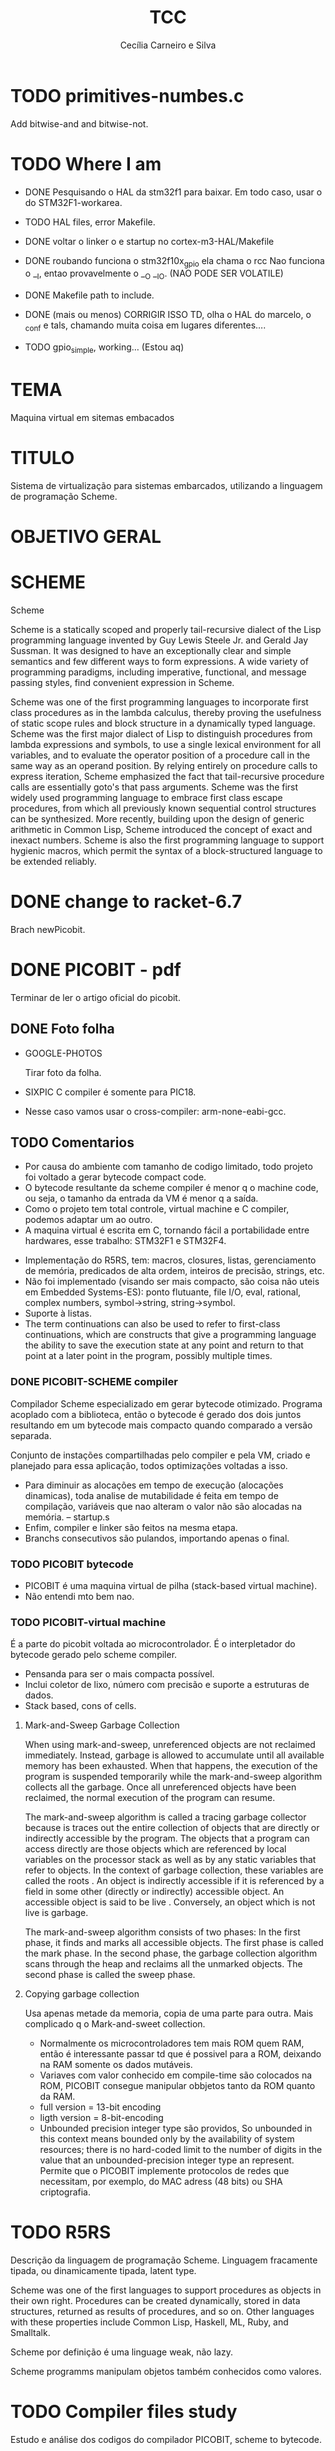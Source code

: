 #+TITLE: TCC
#+AUTHOR: Cecília Carneiro e Silva
#+DATE:


* TODO primitives-numbes.c
  
  Add bitwise-and and bitwise-not.

* TODO Where I am
- DONE Pesquisando o HAL da stm32f1 para baixar. Em todo caso, usar o do STM32F1-workarea.
- TODO HAL files, error Makefile.

- DONE voltar o linker o e startup no cortex-m3-HAL/Makefile
- DONE roubando funciona o stm32f10x_gpio ela chama o rcc
       Nao funciona o __I, entao provavelmente o __O __IO.  (NAO PODE SER VOLATILE)
- DONE Makefile path to include.
- DONE (mais ou menos) CORRIGIR ISSO TD, olha o HAL do marcelo, o _conf e tals, chamando muita coisa em lugares diferentes....
- TODO gpio_simple, working... (Estou aq)

* TEMA

  Maquina virtual em sitemas embacados

* TITULO

  Sistema de virtualização para sistemas embarcados, utilizando a linguagem de programação Scheme.

* OBJETIVO GERAL
  
  
* SCHEME
  
  Scheme

Scheme is a statically scoped and properly tail-recursive dialect of the Lisp programming language invented by Guy Lewis Steele Jr. and Gerald Jay Sussman. It was designed to have an exceptionally clear and simple semantics and few different ways to form expressions. A wide variety of programming paradigms, including imperative, functional, and message passing styles, find convenient expression in Scheme.

Scheme was one of the first programming languages to incorporate first class procedures as in the lambda calculus, thereby proving the usefulness of static scope rules and block structure in a dynamically typed language. Scheme was the first major dialect of Lisp to distinguish procedures from lambda expressions and symbols, to use a single lexical environment for all variables, and to evaluate the operator position of a procedure call in the same way as an operand position. By relying entirely on procedure calls to express iteration, Scheme emphasized the fact that tail-recursive procedure calls are essentially goto's that pass arguments. Scheme was the first widely used programming language to embrace first class escape procedures, from which all previously known sequential control structures can be synthesized. More recently, building upon the design of generic arithmetic in Common Lisp, Scheme introduced the concept of exact and inexact numbers. Scheme is also the first programming language to support hygienic macros, which permit the syntax of a block-structured language to be extended reliably.

* DONE change to racket-6.7 

  Brach newPicobit.

* DONE PICOBIT - pdf

  Terminar de ler o artigo oficial do picobit.
  
** DONE Foto folha

- GOOGLE-PHOTOS

   Tirar foto da folha.

- SIXPIC C compiler é somente para PIC18.
- Nesse caso vamos usar o cross-compiler: arm-none-eabi-gcc.

** TODO Comentarios

- Por causa do ambiente com tamanho de codigo limitado, todo projeto foi voltado a gerar bytecode compact code.
- O bytecode resultante da scheme compiler é menor q o machine code, ou seja, o tamanho da entrada da VM é menor q a saída.
- Como o projeto tem total controle, virtual machine e C compiler, podemos adaptar um ao outro.
- A maquina virtual é escrita em C, tornando fácil a portabilidade entre hardwares, esse trabalho: STM32F1 e STM32F4.

[[file:stm32f1.png]]


[[file:stm32f4.png]]
     
- Implementação do R5RS, tem: macros, closures, listas, gerenciamento de memória, predicados de alta ordem, inteiros de precisão, strings, etc.
- Não foi implementado (visando ser mais compacto, são coisa não uteis em Embedded Systems-ES): ponto flutuante, file I/O, eval, rational, complex numbers, symbol->string, string->symbol.
- Suporte à listas.
- The term continuations can also be used to refer to first-class continuations, which are constructs that give a programming language the ability to save the execution state at any point and return to that point at a later point in the program, possibly multiple times.

*** DONE PICOBIT-SCHEME compiler

    Compilador Scheme especializado em gerar bytecode otimizado. Programa acoplado com a biblioteca, então o bytecode é gerado dos dois juntos resultando em um bytecode mais compacto quando comparado a versão separada.

    Conjunto de instações compartilhadas pelo compiler e pela VM, criado e planejado para essa aplicação, todos optimizações voltadas a isso.

- Para diminuir as alocações em tempo de execução (alocações dinamicas), toda analise de mutabilidade é feita em tempo de compilação, variáveis que nao alteram o valor não são alocadas na memória.   --   startup.s    
- Enfim, compiler e linker são feitos na mesma etapa.
- Branchs consecutivos são pulandos, importando apenas o final.

*** TODO PICOBIT bytecode

- PICOBIT é uma maquina virtual de pilha (stack-based virtual machine).
- Não entendi mto bem nao.

*** TODO PICOBIT-virtual machine

    É a parte do picobit voltada ao microcontrolador. É o interpletador do bytecode gerado pelo scheme compiler.

- Pensanda para ser o mais compacta possível.
- Inclui coletor de lixo, número com precisão e suporte a estruturas de dados.
- Stack based, cons of cells.

**** Mark-and-Sweep Garbage Collection

     When using mark-and-sweep, unreferenced objects are not reclaimed immediately. Instead, garbage is allowed to accumulate until all available memory has been exhausted. When that happens, the execution of the program is suspended temporarily while the mark-and-sweep algorithm collects all the garbage. Once all unreferenced objects have been reclaimed, the normal execution of the program can resume.

The mark-and-sweep algorithm is called a tracing garbage collector because is traces out the entire collection of objects that are directly or indirectly accessible by the program. The objects that a program can access directly are those objects which are referenced by local variables on the processor stack as well as by any static variables that refer to objects. In the context of garbage collection, these variables are called the roots . An object is indirectly accessible if it is referenced by a field in some other (directly or indirectly) accessible object. An accessible object is said to be live . Conversely, an object which is not live is garbage.

The mark-and-sweep algorithm consists of two phases: In the first phase, it finds and marks all accessible objects. The first phase is called the mark phase. In the second phase, the garbage collection algorithm scans through the heap and reclaims all the unmarked objects. The second phase is called the sweep phase.

**** Copying garbage collection

     Usa apenas metade da memoria, copia de uma parte para outra.
     Mais complicado q o Mark-and-sweet collection.

- Normalmente os microcontroladores tem mais ROM quem RAM, então é interessante passar td que é possivel para a ROM, deixando na RAM somente os dados mutáveis.
- Variaves com valor conhecido em compile-time são colocados na ROM, PICOBIT consegue manipular obbjetos tanto da ROM quanto da RAM.
- full version = 13-bit encoding
- ligth version = 8-bit-encoding
- Unbounded precision integer type são providos, So unbounded in this context means bounded only by the availability of system resources; there is no hard-coded limit to the number of digits in the value that an unbounded-precision integer type an represent. Permite que o PICOBIT implemente protocolos de redes que necessitam, por exemplo, do MAC adress (48 bits) ou  SHA criptografia.

* TODO R5RS

  Descrição da linguagem de programação Scheme. Linguagem fracamente tipada, ou dinamicamente tipada, latent type.

  Scheme was one of the first languages to support procedures as objects in their own right. Procedures can be created dynamically, stored in data structures, returned as results of procedures, and so on. Other languages with these properties include Common Lisp, Haskell, ML, Ruby, and Smalltalk.

  Scheme por definição é uma linguage weak, não lazy.

  Scheme programms manipulam objetos também conhecidos como valores. 

* TODO Compiler files study
  Estudo e análise dos codigos do compilador PICOBIT, scheme to bytecode.

** TODO Objective
   Primeiro objetivo é atualizar para a versão 6.6 do Racket. Atualmente está rodando na versão 6.2 do racket, com modificação no arquivo port.rkt, unstable.

** Utilities

- SRFI/4 = vetores numéricos homogênios
         = Marc Feeley
         = vetores numericos em que todos os elementos tem o mesmo tipo.
         = vetores homogenios devem ser usado em comunicação com bibliotecas de baixo nível.
         = 8 tipos de vetores homogênios inteiros, 2 tipos de ponto flutuante.

- todas funções visiveis fora do arquivo.
- parameterize = cria um novo thread com aquela variável.

** Env

- require: utilities.rkt
- provide all.
- Toda estruturação das variaveis e funcoes. Enfim estruturação do ambiente de compilação.

** Ast
- require utilities.rkt env.rkt
- provide all.
- objetos com multiplas relações, defs, refs, sets e prcs.

*** TODO unstable/match
    
    Tirar isso, tornar estavel, compartivel com a ultima versão do racket.

- entre outras coisas, verifica se a variavel é mutável ou nao.

** MODIFICAÇÕES

- ast.rkt=> unstable/match -> racket/match
- primitives.rkt=> unstable/sequence -> unstable/sequence e racket/sequence, a biblioteca sequence foi mudado para racket/sequence com excessão: in-pairs, in-sequence-forever, sequence-lift. Então será feita a inclusão dos dois pacotes.

* TODO ARM - livro

  Joseph Yiu (Auth.)-The Definitive Guide to Arm® Cortex®-M3 and Cortex®-M4 Processors-Newnes (2014).pdf

* TODO tanenbaum - book
  
  Operating systems.
  
* TODO Virtual machines
  
* TODO PICOBIT SCHEME COMPILER
  
* TODO PICOBIT VM

* TODO SIXPIC C COMPILER
* TODO Comparation picobit - picoufu
** Analysis.rkt

- require: +primitives.rkt
- provide: -less things
- mudou a forma de marcar variáveis mutáveis e não mutavéis

- nada q implique em mudaças no assembly

** Asm.rkt

(if asm-big-endian?
    ;;picobit
    (print-line 3 0 (reverse le-bytes))
    (print-line 3 0 le-bytes)
    ;;picoufu
    (print-line 4 0 (reverse le-bytes))
    (print-line 4 0 le-bytes))

(print-line type addr bytes) 

;; pode ser esse o problema

** Assemble.rkt

- mais configurações, max-fixnum, min-rom-encoding, min-ram-encoding

** Ast.rkt

- require: syntax/parse, racket/match, racket/syntax
- AST: abstract syntax tree.
- Compilador, nao tem ligação direta com o assebly

** Back-end.rkt

- nenhuma mudança.

** Code-gen.rkt

- nenhuma mudança.

** Comp.rkt

- mudanças fruto das mudanças no analysis.rkt, pricipalmente nome de funções.

** Env.rkt

- mudanças organizacionais do environment.
- nao implica em mudança no assembly (diretamente).

** Front-end.rkt

- mudou mto, pelo nome e analise superficial, são mudanças no comp, redução beta e tals.
- não afeta diretamento o assembly.

** Gen.config.rkt

- tiraram coisa e colocaram no assemble.rkt.
- max-fix-num igual

;;picoufu
- code-start #x8000
- min-rom-encoding 261
- max-rom-encoding 6220
- min-ram-encoding 6221

;;picobit 
- code-start #x8008000
- min-ram-encoding 1280
- min-rom-encoding (+ min-fixnum-encoding (- max-fixnum min-fixnum) 1)

- isso também pode ser responsável por não funcionar.

** Gen.library.rkt

- mudou o caminho, mas ta certo.

** Gen.primitives.rkt

- funções geradas diferentes, normal.

** Ir.rkt

- arquivos identicos.

** Library.scm

- arquivos identicos.

** Parser.rkt

- mudou mto, afeta compilador.
- acho q não é o problema.

** Picobit.rkt

- reflete as mudanças no compilador causada pelos arquivos anteriores.

** Primitives.rkt

- mudou mto.

** Reader.rkt

- mudanças de organização.

** Scheduling.rkt

- arquivos iguais.

** Tree-shaker.rkt

- arquivos identicos.

** Utilities.rkt

- mudou a forma de imprimir os erros do picobit.


* TODO Problemas

- kconfig, não ta funcionando para o cortex-m3-CMSIS. Não gera o .config e o include/auto.conf correto, falta gcc e placa.
Resolvido com:
tirei o cortex-m3 do Kconfig, esta somente o cortex-m3-CMSIS

* ADC main using adc.h

/*
  int c=0;
  ADC1->CR2  |= ADON;
  while(c!=2)
    c++;

  ADC1->CR2  |= RSTCAL;
  ADC1->CR2  |= CAL;
  c=0;
  while(c!=4)
    c++;
  
  //while cal==set wait
  
  ADC1->CR2  |= EXTTRIG;
  ADC1->CR2  |= EXTSEL(7);
  
  ADC1->CR2  |= CONT;

  //temp
  ADC1->CR2  |= TSVREFE;
  
  ADC1->SQR3 |= SQ1(16);

  ADC1->CR2  |= SWSTART;
  */
  


* ADC main using adc.h

  /*
  int c=0;
  ADC1->CR2  |= ADON;
  while(c!=2)
    c++;

  ADC1->CR2  |= RSTCAL;
  ADC1->CR2  |= CAL;
  c=0;
  while(c!=4)
    c++;
  
  //while cal==set wait
  
  ADC1->CR2  |= EXTTRIG;
  ADC1->CR2  |= EXTSEL(7);
  
  ADC1->CR2  |= CONT;

  //temp
  ADC1->CR2  |= TSVREFE;
  
  ADC1->SQR3 |= SQ1(16);

  ADC1->CR2  |= SWSTART;
  */
* Datasheet = en.CD00251732.pdf
* Manual = en.CD00246267.pdf
* ARM Code and Size
** Site
  https://mcuoneclipse.com/2013/04/14/text-data-and-bss-code-and-data-size-explained/
  
  Informação segundo o site acima, podem mudar caso ocorra mudanças no linker.

** .text
   Coisas que serão alocadas na flash, por exemplo, funcões, constantes, vetor de interrupção.

** .data
   Variáveis inicializadas.

** .bss
   (Block Started by Symbol)
   variáveis nao inicializadas.

| Language structure                     | Binary file section   | Memory region at run-time |
| Global un-initialized variables        | .common               | Data (SRAM)               |
| Global initialized variables           | .data                 | Data (SRAM+Flash)         |
| Global static un-initialized variables | .bss                  | Data (SRAM)               |
| Global static initialized variables    | .data                 | Data (SRAM+Flash)         |
| Local variables                        | <no specific section> | Stack or Heap (SRAM)      |
| Local static un-initialized variables  | .bss                  | Data (SRAM)               |
| Local static initialized variables     | .data                 | Data (SRAM+Flash)         |
| Const data types                       | .rodata               | Code (Flash)              |
| Const strings                          | .rodata.1             | Code (Flash)              |
| Routines                               | .text                 | Code (Flash)              |

* Comparacao startup e linker

- Startup
  init.s =\= startup_stm32f10x_md_vl.s

- linker

  mto diferentes, no picobit nao tem o vetor de interrupção
  areas diferentes


* Comparacao stm32f10x.h(STM32F1) e stmf100xb.h(picobit)
  
- HSI_VALUE
- HSE_VALUE
- RESET
- FLASH_ACR_PRFTBE
- FLASH_ACR_LATENCY
- FLASH_ACR_LATENCY_2
- RCC_CFGR_PLLSRC_HSE

* 6 RCC
** 6.1 Reset

  A STM32f100rb é 3 tipos de Reset, system Reset, power Reset and backup domain
Reset.

*** System reset

   O reset do sistema coloca todos os registro em nivel de Reset, exceto as flags de reset.

   A system reset is generated when one of the following events occurs:
1. A low level on the NRST pin (external reset)
2. Window watchdog end of count condition (WWDG reset)
3. Independent watchdog end of count condition (IWDG reset)
4. A software reset (SW reset) (see Software reset)
5. Low-power management reset (see Low-power management reset)

*** Power reset

   A power reset is generated when one of the following events occurs:
1. Power-on/power-down reset (POR/PDR reset)
2. When exiting Standby mode

A power reset sets all registers to their reset values except the Backup domain

*** Backup domain reset

   Reset somente os registros de backup.

** 6.2 Clocks

   Existem 3 diferentes fontes de clock que podem ser usadas como clock do sistema (SYSCLK), são elas:

- HSI oscillator clock
- HSE oscillator clock
- PLL clock

  Além desses, há também duas formas secundárias:

- 40 kHz low speed internal, watchdog, auto-wakeup.
- 32.768 kHz low external clock, real time

== Figure 8. STM32F100xx clock tree (low and medium-density devices) - pag 71

O clock da memoria flash é sempre o HSI.

Clock máximo nos barramentos 24 MHz.

*** 6.2.1 HSE clock

    Pode vim de duas fontes:

- HSE external cristal/ceramic resonator
- HSE user external clock.
  
  Caso esteja interessado nessa opção buscar mais informações, pág 73.

*** 6.2.2 HSI clock

    É gerado por um oscilador RC de 8 MHz, pode ser usado diretamente como system clock, ou dividido por 2 para ser usado na entrado do PLL.

    Essa fonte de clock tem vantagens como: 
- low cost: não usa componentes externos
- faster startup time: quando comparado ao HSE

  Mas possue desvantagens:
- mesmo calibrado é menos "correto" que um cristal externo ou um resonador de ceramica.

*** 6.2.3 PLL

    O PLL pode ser usado para multiplicar o HSI RC.

OBS: The PLL output frequency must be in the range of 16-24 MHz.

*** 6.2.4 LSE

    O LSE é um cristal com frequencia de 32.768 kHz, tem a vantagem de prover um clock de baixa potência mas alta eficácia, proprio para real-time clock.

*** 6.2.5 LSI

    Low power clock que continua "batendo" no modo stop and standby, frequência por volta de 40 kHz.


* HAL

- vm/arch/arm/cortex-m3-HAL/Makefile = arch-config-arm-board (system_stm32f1xx.c)
- vm/arch/arm/cortex-m3-HAL/include/stm32 = stm32f1xx.h
- changed Makefile, vm/Makefile, CFLAGS.
- symbolic link from stm32f100xb.h to stm32f1x.h
- stm32f100xb.h, assert_param - exported macro - line 73
- stm32-hal/inc/stm32f10x.h, assert_param - exported macro - line 110
- arm/cortex-m3-HAL/Makefile CFLAGS+= -lm
** DONE vm/Makefile

   Usar o gawk e o Kconfig para arrumar o cflags corretamente. (ja estava feito, usei a variavel arch - $(arch))



 
** TODO Kconfig

- LINKER_path, arrumado em tds os makefiles.

